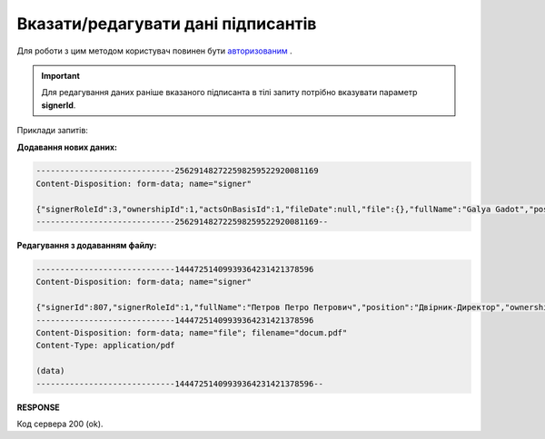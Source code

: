 ######################################################################
**Вказати/редагувати дані підписантів**
######################################################################

Для роботи з цим методом користувач повинен бути `авторизованим <https://wiki.edin.ua/uk/latest/API_PC/Methods/Authorization.html>`__ .

.. important:: 
   Для редагування даних раніше вказаного підписанта в тілі запиту потрібно вказувати параметр **signerId**.

.. csv-table:: 
  :file: PostClientSigners.csv
  :widths:  10, 41
  :stub-columns: 0

Приклади запитів:

**Додавання нових даних:**

.. code:: json

   -----------------------------256291482722598259522920081169
   Content-Disposition: form-data; name="signer"

   {"signerRoleId":3,"ownershipId":1,"actsOnBasisId":1,"fileDate":null,"file":{},"fullName":"Galya Gadot","position":"Super"}
   -----------------------------256291482722598259522920081169--

**Редагування з додаванням файлу:**

.. code:: json

   -----------------------------14447251409939364231421378596
   Content-Disposition: form-data; name="signer"

   {"signerId":807,"signerRoleId":1,"fullName":"Петров Петро Петрович","position":"Двірник-Директор","ownershipId":1,"actsOnBasisId":2,"isActual":1,"file":{"fileName":"docum.pdf","content":{}}}
   -----------------------------14447251409939364231421378596
   Content-Disposition: form-data; name="file"; filename="docum.pdf"
   Content-Type: application/pdf

   (data)
   -----------------------------14447251409939364231421378596--

**RESPONSE**

Код сервера 200 (ok).